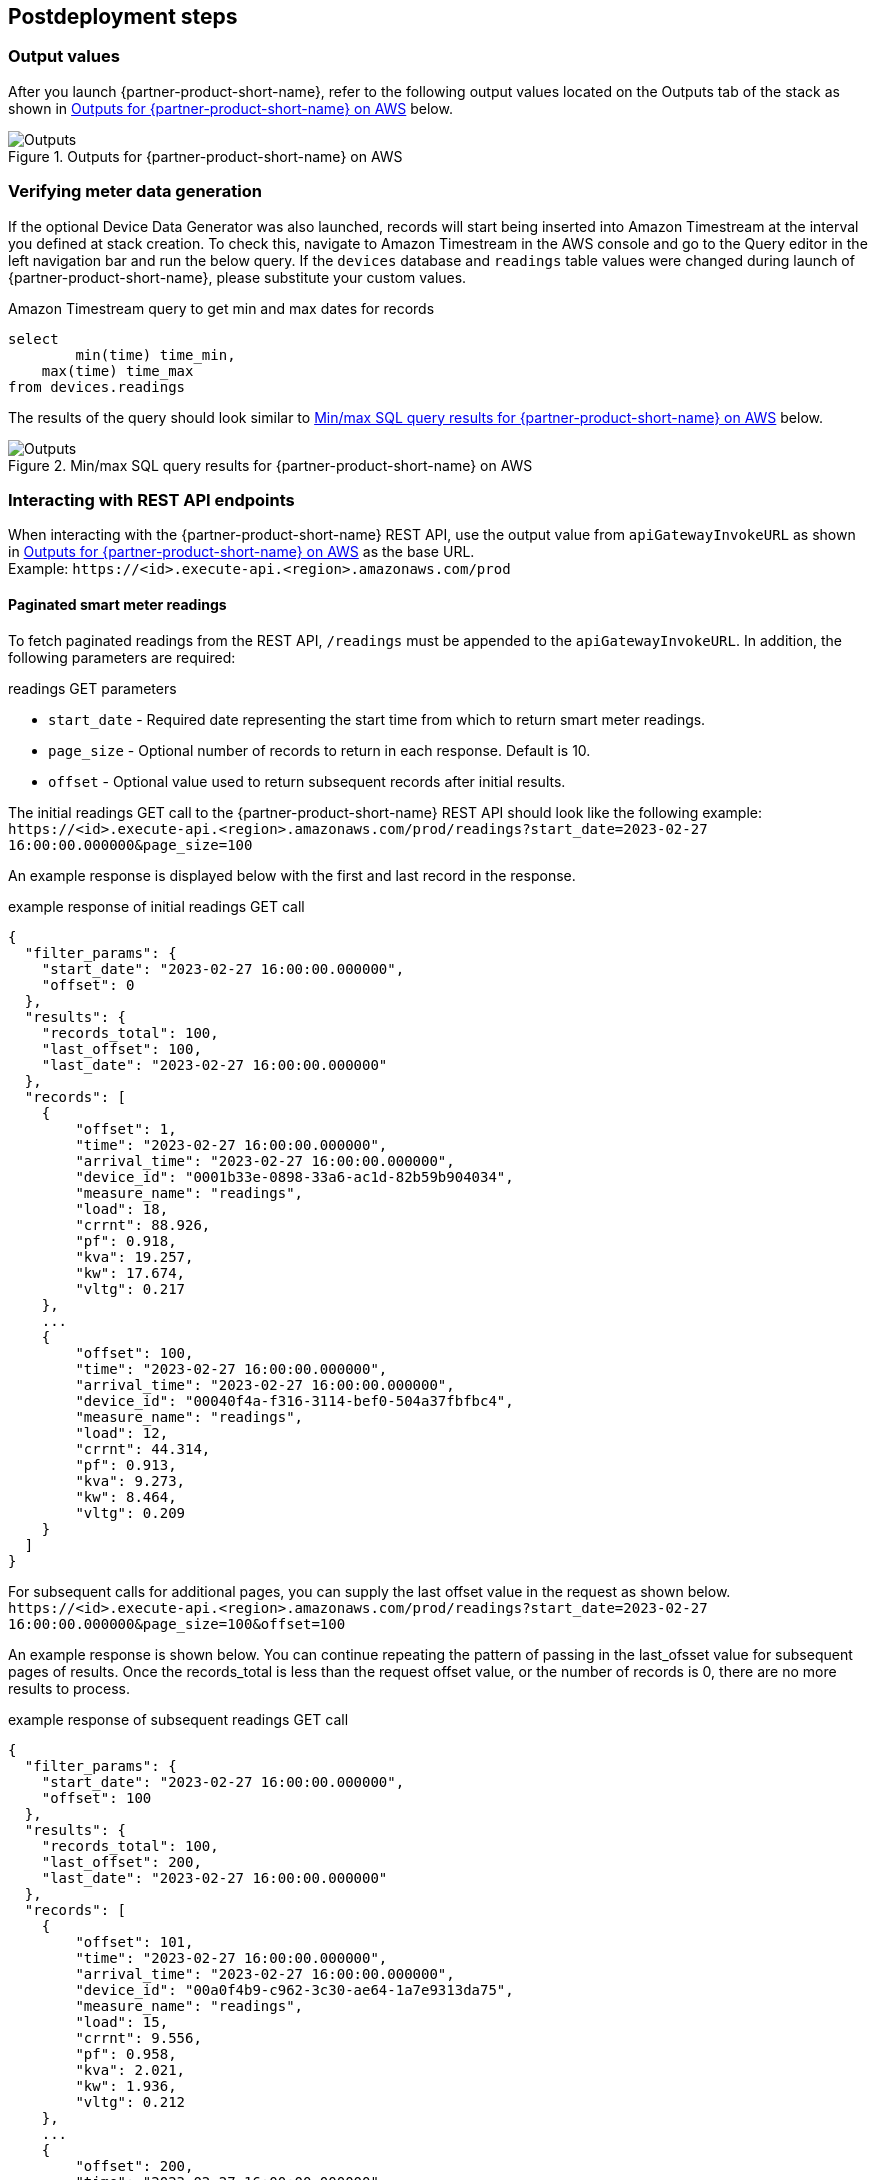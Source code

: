 // Include any postdeployment steps here, such as steps necessary to test that the deployment was successful. If there are no postdeployment steps, leave this file empty.

== Postdeployment steps

=== Output values

After you launch {partner-product-short-name}, refer to the following output values located on the Outputs tab of the stack as shown in <<outputs1>> below.

[#outputs1]
.Outputs for {partner-product-short-name} on AWS
image::../docs/deployment_guide/images/outputs.png[Outputs]
:apiGatewayInvokeURL: \https://<id>.execute-api.<region>.amazonaws.com/prod
:SecretARN: arn:aws:secretsmanager:<region>:<account>:secret:<stackname>/sftp/private_key-<id>
:SecretName: <stackname>/sftp/private_key
:SftpServerAddress: <id>.server.transfer.<region>.amazonaws.com
:SftpUserName: sftp-user

=== Verifying meter data generation
If the optional Device Data Generator was also launched, records will start being inserted into Amazon Timestream at the interval you defined at stack creation. To check this, navigate to Amazon Timestream in the AWS console and go to the Query editor in the left navigation bar and run the below query. If the `devices` database and `readings` table values were changed during launch of {partner-product-short-name}, please substitute your custom values.

.Amazon Timestream query to get min and max dates for records
[source,sql]
----
select
	min(time) time_min,
    max(time) time_max
from devices.readings
----

The results of the query should look similar to <<outputs2>> below.
[#outputs2]
.Min/max SQL query results for {partner-product-short-name} on AWS
image::../docs/deployment_guide/images/sql_query_results.png[Outputs]

=== Interacting with REST API endpoints
When interacting with the {partner-product-short-name} REST API, use the output value from `apiGatewayInvokeURL` as shown in <<outputs1>> as the base URL. +
Example: `{apiGatewayInvokeURL}`

==== Paginated smart meter readings
:readings_endpoint: readings
:start_date: 2023-02-27 16:00:00.000000
:end_date: 2023-02-27 16:40:00.000000
:page_size: 100

To fetch paginated readings from the REST API, `/readings` must be appended to the `apiGatewayInvokeURL`. In addition, the following parameters are required:

.readings GET parameters
* `start_date` - Required date representing the start time from which to  return smart meter readings.
* `page_size` - Optional number of records to return in each response. Default is 10.
* `offset` - Optional value used to return subsequent records after initial results.

The initial readings GET call to the {partner-product-short-name} REST API should look like the following example: +
`{apiGatewayInvokeURL}/{readings_endpoint}?start_date={start_date}&page_size={page_size}`

An example response is displayed below with the first and last record in the response.

.example response of initial readings GET call
[source,json]
----
{
  "filter_params": {
    "start_date": "2023-02-27 16:00:00.000000",
    "offset": 0
  },
  "results": {
    "records_total": 100,
    "last_offset": 100,
    "last_date": "2023-02-27 16:00:00.000000"
  },
  "records": [
    {
        "offset": 1,
        "time": "2023-02-27 16:00:00.000000",
        "arrival_time": "2023-02-27 16:00:00.000000",
        "device_id": "0001b33e-0898-33a6-ac1d-82b59b904034",
        "measure_name": "readings",
        "load": 18,
        "crrnt": 88.926,
        "pf": 0.918,
        "kva": 19.257,
        "kw": 17.674,
        "vltg": 0.217
    },
    ...
    {
        "offset": 100,
        "time": "2023-02-27 16:00:00.000000",
        "arrival_time": "2023-02-27 16:00:00.000000",
        "device_id": "00040f4a-f316-3114-bef0-504a37fbfbc4",
        "measure_name": "readings",
        "load": 12,
        "crrnt": 44.314,
        "pf": 0.913,
        "kva": 9.273,
        "kw": 8.464,
        "vltg": 0.209
    }
  ]
}
----

For subsequent calls for additional pages, you can supply the last offset value in the request as shown below. +
`{apiGatewayInvokeURL}/{readings_endpoint}?start_date={start_date}&page_size={page_size}&offset=100`

An example response is shown below. You can continue repeating the pattern of passing in the last_ofsset value for subsequent pages of results. Once the records_total is less than the request offset value, or the number of records is 0, there are no more results to process.

.example response of subsequent readings GET call
[source,json]
----
{
  "filter_params": {
    "start_date": "2023-02-27 16:00:00.000000",
    "offset": 100
  },
  "results": {
    "records_total": 100,
    "last_offset": 200,
    "last_date": "2023-02-27 16:00:00.000000"
  },
  "records": [
    {
        "offset": 101,
        "time": "2023-02-27 16:00:00.000000",
        "arrival_time": "2023-02-27 16:00:00.000000",
        "device_id": "00a0f4b9-c962-3c30-ae64-1a7e9313da75",
        "measure_name": "readings",
        "load": 15,
        "crrnt": 9.556,
        "pf": 0.958,
        "kva": 2.021,
        "kw": 1.936,
        "vltg": 0.212
    },
    ...
    {
        "offset": 200,
        "time": "2023-02-27 16:00:00.000000",
        "arrival_time": "2023-02-27 16:00:00.000000",
        "device_id": "011e2268-8ec6-3e78-b84e-96425c1b5d50",
        "measure_name": "readings",
        "load": 16,
        "crrnt": 67.688,
        "pf": 0.951,
        "kva": 15.083,
        "kw": 14.35,
        "vltg": 0.223
    }
  ]
}
----

==== Bulk meter readings files
:readingsfile_endpoint: readings/file

To request a bulk readings file, a POST request can be made by appending `/readings/file` to the `apiGatewayInvokeURL` URL as shown below. +
`{apiGatewayInvokeURL}/{readingsfile_endpoint}`

The body of the post should include `start_date` and `end_date` as shown below:

.readings/file POST body
[source,json]
----
{
    "start_date": "2023-02-27 16:00:00.000000",
    "end_date": "2023-02-27 16:40:00.000000"
}
----

The REST API will return a `request_id` and `status` for the request. The lifecycle of a file request is "queued" > "submitted" > "running" > "completed" or "failed".

.example response from POST
[source,json]
----
{
    "request_id": "55e3059d-6274-4d97-89a8-40ca93bcd084",
    "status": "queued"
}
----

Using the `request_id` from the previous call, you can send a GET request to the `/readings/file` endpoint with a `request_id` parameter as shown below.
`{apiGatewayInvokeURL}/{readingsfile_endpoint}?request_id=55e3059d-6274-4d97-89a8-40ca93bcd084`

The response will return the current status, as well as a `record_count` to signify the number of records that will be contained in the file. Once the file request is complete, the status will be `completed` and the `sftp_location` will be present as displayed in the example below.

.example response from GET to readings/file resource
[source,json]
----
{
    "request_id": "55e3059d-6274-4d97-89a8-40ca93bcd084",
    "status": "completed",
    "sftp_location": "55e3059d-6274-4d97-89a8-40ca93bcd084/run-1664371535713-part-r-00000.gz",
    "record_count": 2920000
}
----

=== Downloading readings files
Readings files can be downloaded from the SFTP file transfer service provided by AWS Transfer family by authenticating with the private certificate stored in AWS Secrets Manager. For demonstration purposes, we will use the AWS CLI to retrieve the secret to a local file and then use the certificate to download the file to our local machine.

==== Retrieving the secret to a file
Substitute `<SecretValue>` for value displayed in <<outputs1>>.

.AWS CLI command to export secret value to a file
[source,console]
----
$ aws secretsmanager get-secret-value --secret-id <SecretValue> --output text --query SecretString > private.pem
----

.Change file permissions to 400 to make it usable
[source,console]
----
$ chmod 400 private.pem
----

==== Authenticating with the secret
Authenticate to the SFTP service using the `SftpUserName` and `SftpServerAddress` as displayed in <<outputs1>>, as well as with the certificate. Example command shown below:

[source,console]
----
$ sftp -i private.pem <SftpUserName>@<SftpSereverAddress>
----

==== Downloading file
Once authenticated, simply type `get` followed by the `sftp_location` as demonstrated below.

[source,console]
----
$ get 55e3059d-6274-4d97-89a8-40ca93bcd084/run-1664371535713-part-r-00000.gz
----